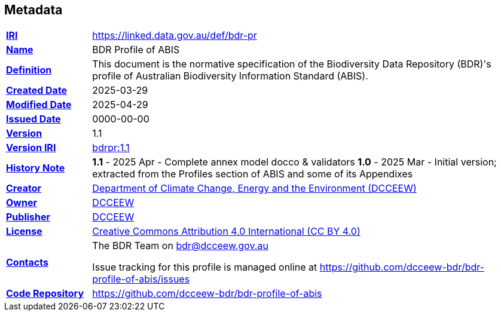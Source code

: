 == Metadata

[frame=none, grid=none, cols="1,5"]
|===
|*<<IRI, IRI>>* | https://linked.data.gov.au/def/bdr-pr
|*https://schema.org/name[Name]* | BDR Profile of ABIS
|*https://www.w3.org/TR/skos-reference/#definition[Definition]* | This document is the normative specification of the Biodiversity Data Repository (BDR)'s profile of Australian Biodiversity Information Standard (ABIS).
|*https://schema.org/dateCreated[Created Date]* | 2025-03-29
|*https://schema.org/dateModified[Modified Date]* | 2025-04-29
|*https://schema.org/dateIssued[Issued Date]* | 0000-00-00
|*https://schema.org/version[Version]* | 1.1
|*https://www.w3.org/TR/2012/REC-owl2-syntax-20121211/#Ontology_IRI_and_Version_IRI[Version IRI]* | https://linked.data.gov.au/def/bdr-pr/1.0[bdrpr:1.1]
|https://www.w3.org/TR/skos-reference/#historyNote[*History Note*]|
*1.1* - 2025 Apr - Complete annex model docco & validators
*1.0* - 2025 Mar - Initial version; extracted from the Profiles section of ABIS and some of its Appendixes
|*https://schema.org/creator[Creator]* | https://linked.data.gov.au/org/dcceew[Department of Climate Change, Energy and the Environment (DCCEEW)]
|*https://schema.org/owner[Owner]* | https://linked.data.gov.au/org/dcceew[DCCEEW]
|*https://schema.org/publisher[Publisher]* | https://linked.data.gov.au/org/dcceew[DCCEEW]
|*https://schema.org/license[License]* | https://creativecommons.org/licenses/by/4.0/[Creative Commons Attribution 4.0 International (CC BY 4.0)]
|*https://www.w3.org/TR/vocab-dcat/#Property:resource_contact_point[Contacts]* | The BDR Team on bdr@dcceew.gov.au +

Issue tracking for this profile is managed online at https://github.com/dcceew-bdr/bdr-profile-of-abis/issues
|*https://schema.org/codeRepository[Code Repository]* | https://github.com/dcceew-bdr/bdr-profile-of-abis
|===